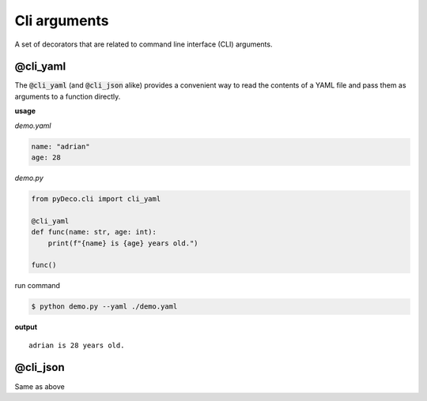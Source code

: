 Cli arguments
=============

A set of decorators that are related to command line interface (CLI) arguments.



@cli_yaml
---------

The :code:`@cli_yaml` (and :code:`@cli_json` alike) provides a convenient way to read the contents of a YAML file and pass them as arguments to a function directly.

**usage**

`demo.yaml`

.. code-block:: yaml

    name: "adrian"
    age: 28

`demo.py`

.. code-block:: python

    from pyDeco.cli import cli_yaml

    @cli_yaml
    def func(name: str, age: int):
        print(f"{name} is {age} years old.")

    func()

run command

.. code-block:: bash

    $ python demo.py --yaml ./demo.yaml

**output**

.. parsed-literal::
    adrian is 28 years old.



@cli_json
---------

Same as above
